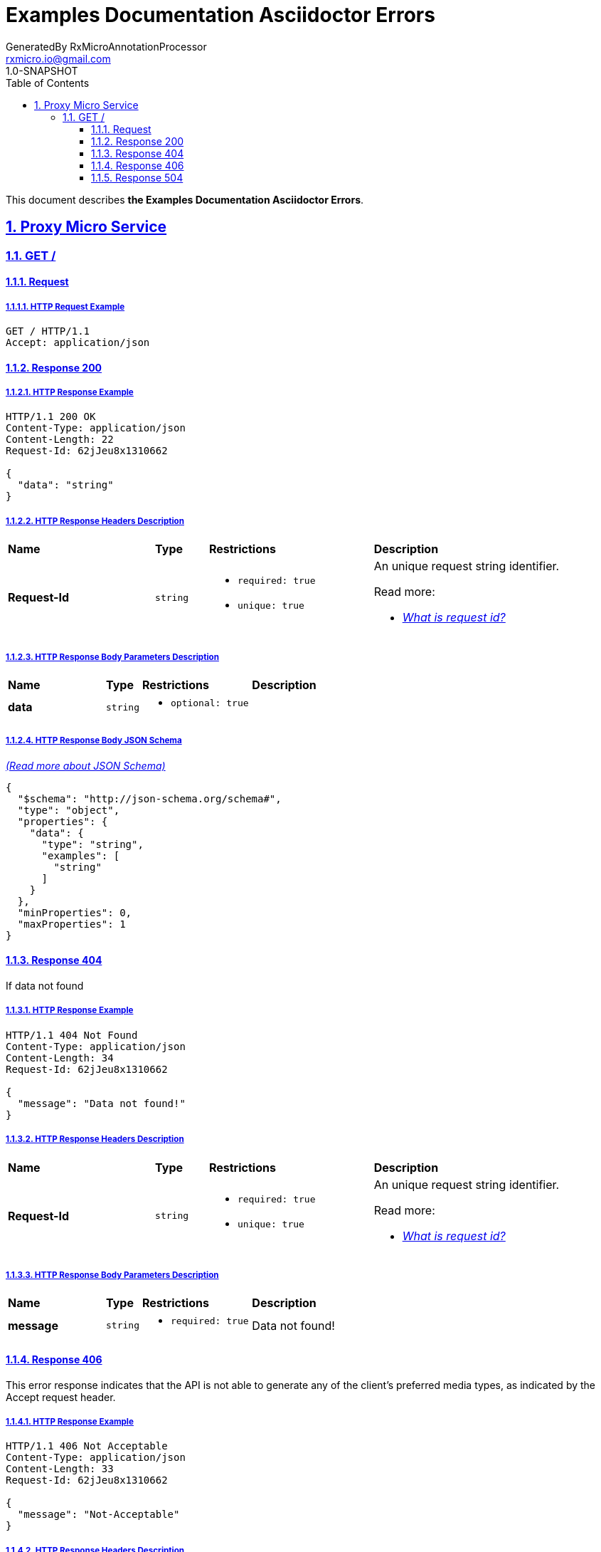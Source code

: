 = Examples Documentation Asciidoctor Errors
GeneratedBy RxMicroAnnotationProcessor <rxmicro.io@gmail.com>
1.0-SNAPSHOT
:icons: font
:sectanchors: 
:sectlinks: 
:toc: left
:toclevels: 3
:sectnums: 
:sectnumlevels: 5

// ----------------------------------------- Examples Documentation Asciidoctor Errors Title and Description -----------------------------------------
This document describes *the Examples Documentation Asciidoctor Errors*.

<<<
// --------------------------------------------------------------- Proxy Micro Service ---------------------------------------------------------------
== Proxy Micro Service

<<<
// ----------------------------------------------------------- Proxy Micro Service | GET / -----------------------------------------------------------
=== GET /

// ------------------------------------------------------ Proxy Micro Service | GET / | Request ------------------------------------------------------
==== Request

// ------------------------------------------------- Proxy Micro Service | GET / | Request | Example -------------------------------------------------
===== HTTP Request Example

[source,http]
----
GET / HTTP/1.1
Accept: application/json

----


// --------------------------------------------------- Proxy Micro Service | GET / | Response 200 ---------------------------------------------------
==== Response 200

// ---------------------------------------------- Proxy Micro Service | GET / | Response 200 | Example ----------------------------------------------
===== HTTP Response Example

[source,http]
----
HTTP/1.1 200 OK
Content-Type: application/json
Content-Length: 22
Request-Id: 62jJeu8x1310662

{
  "data": "string"
}
----

// ---------------------------------------------- Proxy Micro Service | GET / | Response 200 | Headers ----------------------------------------------
===== HTTP Response Headers Description

[cols="25%,9%,28%,32%"]
|===
^|*Name* |*Type* |*Restrictions*| *Description*
|*Request-Id*
|`string`
a|
* [small]#`required: true`#

* [small]#`unique: true`#
a|An unique request string identifier.

.Read more:
* [small]#https://docs.rxmicro.io/latest/user-guide/rest-controller.html#rest-controller-rqeuest-id-section[_What is request id?_^]#
|===

// ------------------------------------------ Proxy Micro Service | GET / | Response 200 | Body Parameters ------------------------------------------
===== HTTP Response Body Parameters Description

[cols="25%,9%,28%,32%"]
|===
^|*Name* |*Type* |*Restrictions*| *Description*
|*data*
|`string`
a|
* [small]#`optional: true`#
a|

|===

// -------------------------------------------- Proxy Micro Service | GET / | Response 200 | JSON Schema --------------------------------------------
===== HTTP Response Body JSON Schema

[small]#https://json-schema.org/[_(Read more about JSON Schema)_^]#

[source,json]
----
{
  "$schema": "http://json-schema.org/schema#",
  "type": "object",
  "properties": {
    "data": {
      "type": "string",
      "examples": [
        "string"
      ]
    }
  },
  "minProperties": 0,
  "maxProperties": 1
}
----

// --------------------------------------------------- Proxy Micro Service | GET / | Response 404 ---------------------------------------------------
==== Response 404

If data not found

// ---------------------------------------------- Proxy Micro Service | GET / | Response 404 | Example ----------------------------------------------
===== HTTP Response Example

[source,http]
----
HTTP/1.1 404 Not Found
Content-Type: application/json
Content-Length: 34
Request-Id: 62jJeu8x1310662

{
  "message": "Data not found!"
}
----

// ---------------------------------------------- Proxy Micro Service | GET / | Response 404 | Headers ----------------------------------------------
===== HTTP Response Headers Description

[cols="25%,9%,28%,32%"]
|===
^|*Name* |*Type* |*Restrictions*| *Description*
|*Request-Id*
|`string`
a|
* [small]#`required: true`#

* [small]#`unique: true`#
a|An unique request string identifier.

.Read more:
* [small]#https://docs.rxmicro.io/latest/user-guide/rest-controller.html#rest-controller-rqeuest-id-section[_What is request id?_^]#
|===

// ------------------------------------------ Proxy Micro Service | GET / | Response 404 | Body Parameters ------------------------------------------
===== HTTP Response Body Parameters Description

[cols="25%,9%,28%,32%"]
|===
^|*Name* |*Type* |*Restrictions*| *Description*
|*message*
|`string`
a|
* [small]#`required: true`#
a|Data not found!

|===

// --------------------------------------------------- Proxy Micro Service | GET / | Response 406 ---------------------------------------------------
==== Response 406

This error response indicates that the API is not able to generate any of the client's preferred media types, as indicated by the Accept request header.

// ---------------------------------------------- Proxy Micro Service | GET / | Response 406 | Example ----------------------------------------------
===== HTTP Response Example

[source,http]
----
HTTP/1.1 406 Not Acceptable
Content-Type: application/json
Content-Length: 33
Request-Id: 62jJeu8x1310662

{
  "message": "Not-Acceptable"
}
----

// ---------------------------------------------- Proxy Micro Service | GET / | Response 406 | Headers ----------------------------------------------
===== HTTP Response Headers Description

[cols="25%,9%,28%,32%"]
|===
^|*Name* |*Type* |*Restrictions*| *Description*
|*Request-Id*
|`string`
a|
* [small]#`required: true`#

* [small]#`unique: true`#
a|An unique request string identifier.

.Read more:
* [small]#https://docs.rxmicro.io/latest/user-guide/rest-controller.html#rest-controller-rqeuest-id-section[_What is request id?_^]#
|===

// ------------------------------------------ Proxy Micro Service | GET / | Response 406 | Body Parameters ------------------------------------------
===== HTTP Response Body Parameters Description

[cols="25%,9%,28%,32%"]
|===
^|*Name* |*Type* |*Restrictions*| *Description*
|*message*
|`string`
a|
* [small]#`required: true`#
a|The detailed cause of the arisen error.

|===

// --------------------------------------------------- Proxy Micro Service | GET / | Response 504 ---------------------------------------------------
==== Response 504

If response is not received within a specified time period.

// ---------------------------------------------- Proxy Micro Service | GET / | Response 504 | Example ----------------------------------------------
===== HTTP Response Example

[source,http]
----
HTTP/1.1 504 Gateway Timeout
Content-Type: application/json
Content-Length: 34
Request-Id: 62jJeu8x1310662

{
  "message": "Request Timeout"
}
----

// ---------------------------------------------- Proxy Micro Service | GET / | Response 504 | Headers ----------------------------------------------
===== HTTP Response Headers Description

[cols="25%,9%,28%,32%"]
|===
^|*Name* |*Type* |*Restrictions*| *Description*
|*Request-Id*
|`string`
a|
* [small]#`required: true`#

* [small]#`unique: true`#
a|An unique request string identifier.

.Read more:
* [small]#https://docs.rxmicro.io/latest/user-guide/rest-controller.html#rest-controller-rqeuest-id-section[_What is request id?_^]#
|===

// ------------------------------------------ Proxy Micro Service | GET / | Response 504 | Body Parameters ------------------------------------------
===== HTTP Response Body Parameters Description

[cols="25%,9%,28%,32%"]
|===
^|*Name* |*Type* |*Restrictions*| *Description*
|*message*
|`string`
a|
* [small]#`required: true`#
a|`Gateway Timeout` value (by default) or contains external rest micro service endpoint, which is not available now.

|===

